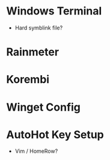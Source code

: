 * Windows Terminal
  - Hard symblink file?
* Rainmeter
* Korembi
* Winget Config
* AutoHot Key Setup
  - Vim / HomeRow?
